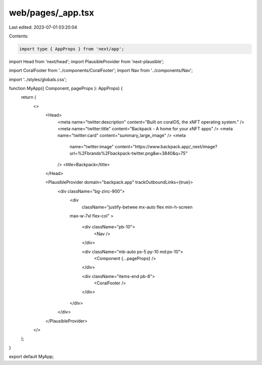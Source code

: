 web/pages/_app.tsx
==================

Last edited: 2023-07-01 03:20:04

Contents:

.. code-block:: tsx

    import type { AppProps } from 'next/app';
import Head from 'next/head';
import PlausibleProvider from 'next-plausible';

import CoralFooter from '../components/CoralFooter';
import Nav from '../components/Nav';

import '../styles/globals.css';

function MyApp({ Component, pageProps }: AppProps) {
  return (
    <>
      <Head>
        <meta name="twitter:description" content="Built on coralOS, the xNFT operating system." />
        <meta name="twitter:title" content="Backpack - A home for your xNFT apps" />
        <meta name="twitter:card" content="summary_large_image" />
        <meta
          name="twitter:image"
          content="https://www.backpack.app/_next/image?url=%2Fbrands%2Fbackpack-twitter.png&w=3840&q=75"
        />
        <title>Backpack</title>
      </Head>

      <PlausibleProvider domain="backpack.app" trackOutboundLinks={true}>
        <div className="bg-zinc-900">
          <div
            className="justify-betwee mx-auto flex min-h-screen
          max-w-7xl flex-col"
          >
            <div className="pb-10">
              <Nav />
            </div>

            <div className="mb-auto px-5 py-10 md:px-10">
              <Component {...pageProps} />
            </div>

            <div className="items-end pb-8">
              <CoralFooter />
            </div>
          </div>
        </div>
      </PlausibleProvider>
    </>
  );
}

export default MyApp;


